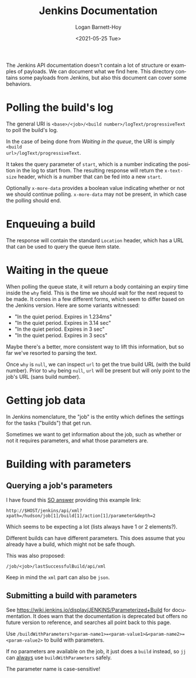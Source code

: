 #+title:     Jenkins Documentation
#+author:    Logan Barnett-Hoy
#+email:     logustus@gmail.com
#+date:      <2021-05-25 Tue>
#+language:  en
#+file_tags:
#+tags:

The Jenkins API documentation doesn't contain a lot of structure or examples of
payloads. We can document what we find here. This directory contains some
payloads from Jenkins, but also this document can cover some behaviors.

* Polling the build's log

The general URI is =<base>/<job>/<build number>/logText/progressiveText= to poll
the build's log.

In the case of being done from [[Waiting in the queue]], the URI is simply =<build
url>/logText/progressiveText=.

It takes the query parameter of =start=, which is a number indicating the
position in the log to start from. The resulting response will return the
=x-text-size= header, which is a number that can be fed into a new =start=.

Optionally =x-more-data= provides a boolean value indicating whether or not we
should continue polling. =x-more-data= may not be present, in which case the
polling should end.

* Enqueuing a build

The response will contain the standard =Location= header, which has a URL that
can be used to query the queue item state.

* Waiting in the queue

When polling the queue state, it will return a body containing an expiry time
inside the =why= field.  This is the time we should wait for the next request to
be made. It comes in a few different forms, which seem to differ based on the
Jenkins version. Here are some variants witnessed:

+ "In the quiet period. Expires in 1.234ms"
+ "In the quiet period. Expires in 3.14 sec"
+ "In the quiet period. Expires in 3 sec"
+ "In the quiet period. Expires in 3 secs"

Maybe there's a better, more consistent way to lift this information, but so far
we've resorted to parsing the text.

Once =why= is =null=, we can inspect =url= to get the true build URL (with the
build number). Prior to =why= being =null=, =url= will be present but will only
point to the job's URL (sans build number).
* Getting job data

In Jenkins nomenclature, the "job" is the entity which defines the settings for
the tasks ("builds") that get run.

Sometimes we want to get information about the job, such as whether or not it
requires parameters, and what those parameters are.
* Building with parameters

** Querying a job's parameters

I have found this [[https://stackoverflow.com/a/16576408][SO answer]] providing this example link:

#+begin_example
http://$HOST/jenkins/api/xml?xpath=/hudson/job[1]/build[1]/action[1]/parameter&depth=2
#+end_example

Which seems to be expecting a lot (lists always have 1 or 2 elements?).

Different builds can have different parameters. This does assume that you
already have a build, which might not be safe though.

This was also proposed:

#+begin_example
/job/<job>/lastSuccessfulBuild/api/xml
#+end_example

Keep in mind the =xml= part can also be =json=.

** Submitting a build with parameters

See https://wiki.jenkins.io/display/JENKINS/Parameterized+Build for
documentation.  It does warn that the documentation is deprecated but offers no
future version to reference, and searches all point back to this page.

Use
=/buildWithParameters?<param-name1>=<param-value1>&<param-name2>=<param-value2>=
to build with parameters.

If no parameters are available on the job, it just does a =build= instead, so
=jj= can _always_ use =buildWithParameters= safely.

The parameter name is case-sensitive!
